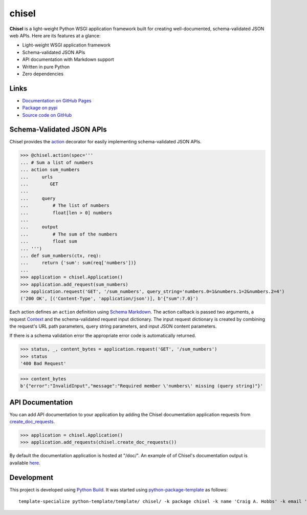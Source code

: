 chisel
======

.. |badge-status| image:: https://img.shields.io/pypi/status/chisel
   :alt: PyPI - Status
   :target: https://pypi.python.org/pypi/chisel/

.. |badge-version| image:: https://img.shields.io/pypi/v/chisel
   :alt: PyPI
   :target: https://pypi.python.org/pypi/chisel/

.. |badge-license| image:: https://img.shields.io/github/license/craigahobbs/chisel
   :alt: GitHub
   :target: https://github.com/craigahobbs/chisel/blob/main/LICENSE

.. |badge-python| image:: https://img.shields.io/pypi/pyversions/chisel
   :alt: PyPI - Python Version
   :target: https://www.python.org/downloads/

|badge-status| |badge-version| |badge-license| |badge-python|

**Chisel** is a light-weight Python WSGI application framework built for creating
well-documented, schema-validated JSON web APIs. Here are its features at a glance:

- Light-weight WSGI application framework
- Schema-validated JSON APIs
- API documentation with Markdown support
- Written in pure Python
- Zero dependencies


Links
-----

- `Documentation on GitHub Pages <https://craigahobbs.github.io/chisel/>`__
- `Package on pypi <https://pypi.org/project/chisel/>`__
- `Source code on GitHub <https://github.com/craigahobbs/chisel>`__


Schema-Validated JSON APIs
--------------------------

Chisel provides the `action <https://craigahobbs.github.io/chisel/action.html#chisel.action>`__
decorator for easily implementing schema-validated JSON APIs.

>>> @chisel.action(spec='''
... # Sum a list of numbers
... action sum_numbers
...     urls
...        GET
...
...     query
...         # The list of numbers
...         float[len > 0] numbers
...
...     output
...         # The sum of the numbers
...         float sum
... ''')
... def sum_numbers(ctx, req):
...     return {'sum': sum(req['numbers'])}
...
>>> application = chisel.Application()
>>> application.add_request(sum_numbers)
>>> application.request('GET', '/sum_numbers', query_string='numbers.0=1&numbers.1=2&numbers.2=4')
('200 OK', [('Content-Type', 'application/json')], b'{"sum":7.0}')

Each action defines an ``action`` definition using
`Schema Markdown <https://craigahobbs.github.io/schema-markdown/schema-markdown.html>`__.
The action callback is passed two arguments, a request
`Context <https://craigahobbs.github.io/chisel/app.html#chisel.Context>`__
and the schema-validated request input dictionary. The input request dictionary is created by
combining the request's URL path parameters, query string parameters, and input JSON content
parameters.

If there is a schema validation error the appropriate error code is automatically returned.

>>> status, _, content_bytes = application.request('GET', '/sum_numbers')
>>> status
'400 Bad Request'

>>> content_bytes
b'{"error":"InvalidInput","message":"Required member \'numbers\' missing (query string)"}'


API Documentation
-----------------

You can add API documentation to your application by adding the Chisel documentation application
requests from
`create_doc_requests <https://craigahobbs.github.io/chisel/request.html#chisel.create_doc_requests>`__.

>>> application = chisel.Application()
>>> application.add_requests(chisel.create_doc_requests())

By default the documentation application is hosted at "/doc/". An example of of Chisel's documentation output is
available `here <https://craigahobbs.github.io/chisel/chisel_doc_request#name=chisel_doc_request>`__.


Development
-----------

This project is developed using `Python Build <https://github.com/craigahobbs/python-build#readme>`__. It was started
using `python-package-template <https://github.com/craigahobbs/python-template#readme>`__ as follows::

    template-specialize python-template/template/ chisel/ -k package chisel -k name 'Craig A. Hobbs' -k email 'craigahobbs@gmail.com' -k github 'craigahobbs' -k nomain 1
